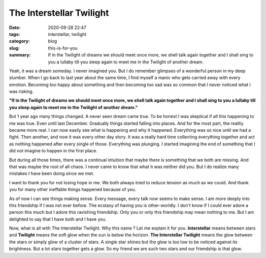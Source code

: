 *************************
The Interstellar Twilight
*************************

:date: 2020-09-28 22:47
:tags: interstellar, twilight 
:category: blog
:slug: this-is-for-you
:summary: If in the Twilight of dreams we should meet once more, we shell talk again together and I shall sing to you a lullaby till you sleep again to meet me in the Twilight of another dream.


Yeah, it was a dream someday. I never imagined you. But I do remember glimpses of a wonderful person 
in my deep slumber. When I go back to last year about the same time, I find myself a manic who gets 
carried away with every emotion. Becoming too happy about something and then becoming too sad was so 
common that I never noticed what I was risking. 

**"If in the Twilight of dreams we should meet once more, we shell talk again together and I shall sing to you a lullaby till you sleep again to meet me in the Twilight of another dream."**


But 1 year ago many things changed. A never seen dream came true. To be honest I was skeptical if all 
this happening to me was true. Even until last December. Gradually things started falling into places. 
And for the most part, the reality became more real. I can now easily see what is happening and why it 
happened. Everything was so nice until we had a fight. Then another, and now it was every other day 
story. It was a really hard time collecting everything together and act as nothing happened after every 
single of those. Everything was plunging. I started imagining the end of something that I did not 
imagine to happen in the first place. 

But during all those times, there was a continual intuition that maybe there is something that we both 
are missing. And that was maybe the root of all chaos. I never came to know that what it was neither did 
you. But I do realize many mistakes I have been doing since we met. 

I want to thank you for not losing hope in me. We both always tried to reduce tension as much as we could. 
And thank you for many other ineffable things happened because of you. 

As of now I can see things making sense. Every message, every talk now seems to make sense. I am more 
deeply into this friendship if I was not ever before. The ecstasy of having you is other-worldly. I don't 
know if I could ever adore a person this much but I adore this ravishing friendship. Only you or only 
this friendship may mean nothing to me. But I am delighted to say that I have both and I have you. 

Now, what is all with The Interstellar Twilight. Why this name ? Let me explain it for you. **Interstellar** 
means between stars and **Twilight** means the soft glow when the sun is below the horizon. 
**The Interstellar Twilight** means the glow between the stars or simply glow of a cluster of stars. A 
single star shines but the glow is too low to be noticed against its brightness. But a lot stars together 
gets a glow. So my friend we are such two stars and our friendship is that glow. 

